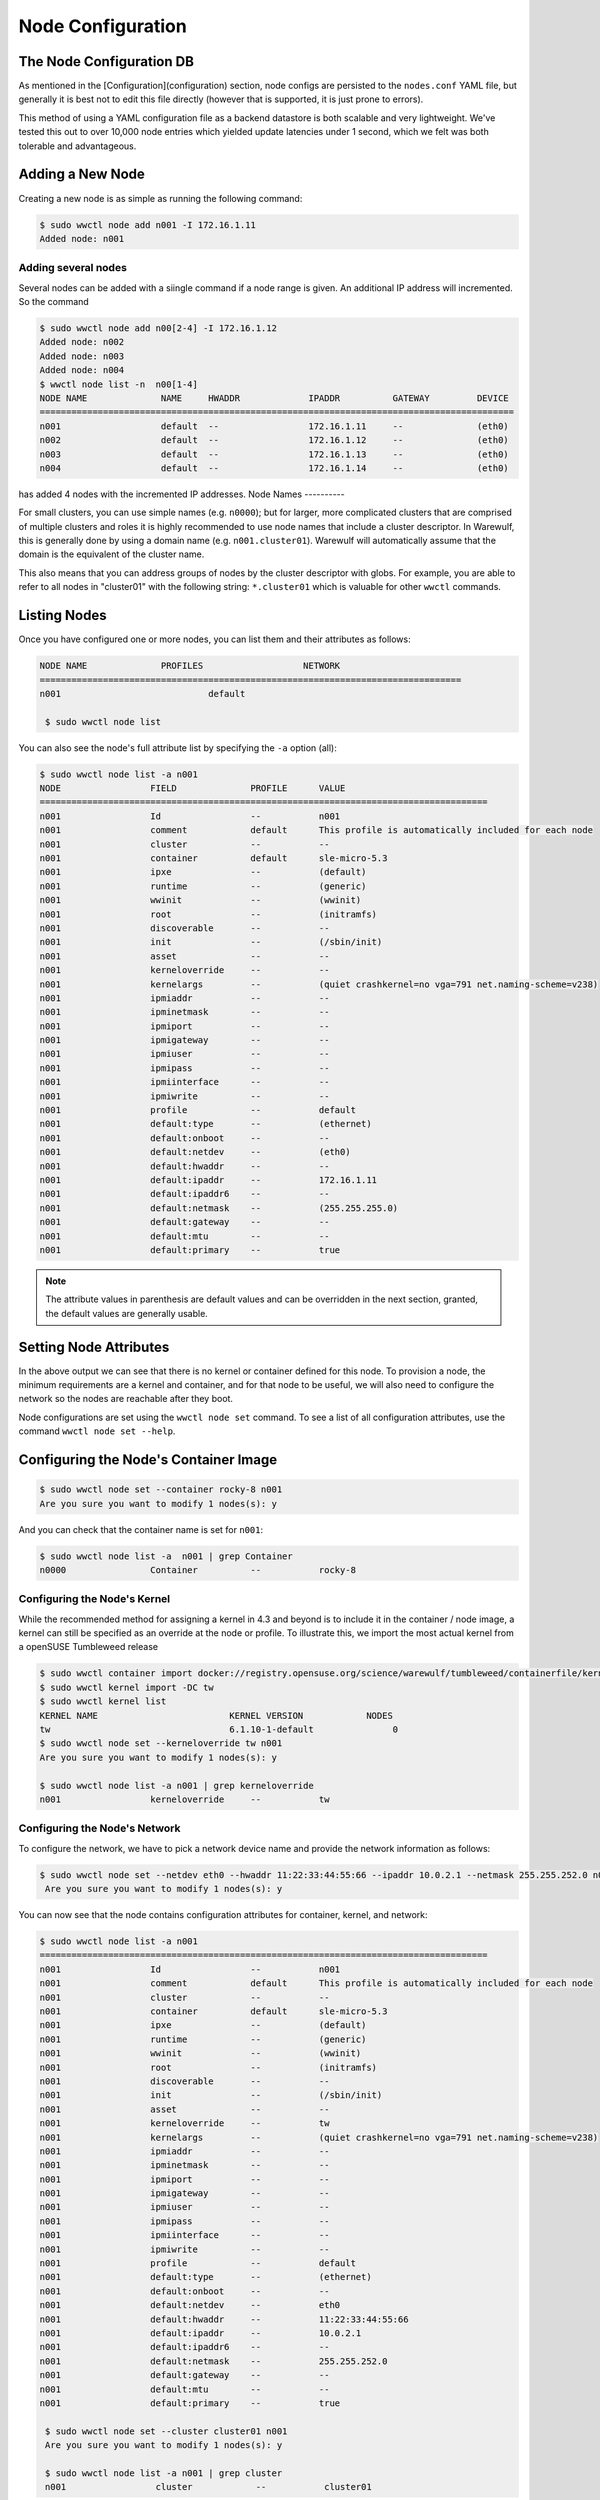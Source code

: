 ==================
Node Configuration
==================

The Node Configuration DB
=========================

As mentioned in the [Configuration](configuration) section, node
configs are persisted to the ``nodes.conf`` YAML file, but generally it
is best not to edit this file directly (however that is supported, it
is just prone to errors).

This method of using a YAML configuration file as a backend datastore
is both scalable and very lightweight. We've tested this out to over
10,000 node entries which yielded update latencies under 1 second,
which we felt was both tolerable and advantageous.

Adding a New Node
=================

Creating a new node is as simple as running the following command:

.. code-block:: bash

   $ sudo wwctl node add n001 -I 172.16.1.11
   Added node: n001

Adding several nodes
--------------------
Several nodes can be added with a siingle command if a node range is given. An
additional IP address will incremented. So the command

.. code-block:: bash

  $ sudo wwctl node add n00[2-4] -I 172.16.1.12
  Added node: n002
  Added node: n003
  Added node: n004
  $ wwctl node list -n  n00[1-4]
  NODE NAME              NAME     HWADDR             IPADDR          GATEWAY         DEVICE
  ==========================================================================================
  n001                   default  --                 172.16.1.11     --              (eth0)
  n002                   default  --                 172.16.1.12     --              (eth0)
  n003                   default  --                 172.16.1.13     --              (eth0)
  n004                   default  --                 172.16.1.14     --              (eth0)

has added 4 nodes with the incremented IP addresses.
Node Names
----------

For small clusters, you can use simple names (e.g. ``n0000``); but for
larger, more complicated clusters that are comprised of multiple
clusters and roles it is highly recommended to use node names that
include a cluster descriptor. In Warewulf, this is generally done by
using a domain name (e.g. ``n001.cluster01``). Warewulf will
automatically assume that the domain is the equivalent of the cluster
name.

This also means that you can address groups of nodes by the cluster
descriptor with globs. For example, you are able to refer to all nodes
in "cluster01" with the following string: ``*.cluster01`` which is
valuable for other ``wwctl`` commands.

Listing Nodes
=============

Once you have configured one or more nodes, you can list them and
their attributes as follows:

.. code-block:: bash

  NODE NAME              PROFILES                   NETWORK
  ================================================================================
  n001                            default

   $ sudo wwctl node list

You can also see the node's full attribute list by specifying the ``-a``
option (all):

.. code-block:: bash

  $ sudo wwctl node list -a n001
  NODE                 FIELD              PROFILE      VALUE
  =====================================================================================
  n001                 Id                 --           n001
  n001                 comment            default      This profile is automatically included for each node
  n001                 cluster            --           --
  n001                 container          default      sle-micro-5.3
  n001                 ipxe               --           (default)
  n001                 runtime            --           (generic)
  n001                 wwinit             --           (wwinit)
  n001                 root               --           (initramfs)
  n001                 discoverable       --           --
  n001                 init               --           (/sbin/init)
  n001                 asset              --           --
  n001                 kerneloverride     --           --
  n001                 kernelargs         --           (quiet crashkernel=no vga=791 net.naming-scheme=v238)
  n001                 ipmiaddr           --           --
  n001                 ipminetmask        --           --
  n001                 ipmiport           --           --
  n001                 ipmigateway        --           --
  n001                 ipmiuser           --           --
  n001                 ipmipass           --           --
  n001                 ipmiinterface      --           --
  n001                 ipmiwrite          --           --
  n001                 profile            --           default
  n001                 default:type       --           (ethernet)
  n001                 default:onboot     --           --
  n001                 default:netdev     --           (eth0)
  n001                 default:hwaddr     --           --
  n001                 default:ipaddr     --           172.16.1.11
  n001                 default:ipaddr6    --           --
  n001                 default:netmask    --           (255.255.255.0)
  n001                 default:gateway    --           --
  n001                 default:mtu        --           --
  n001                 default:primary    --           true


.. note::
   The attribute values in parenthesis are default values and can
   be overridden in the next section, granted, the default values are
   generally usable.

Setting Node Attributes
=======================

In the above output we can see that there is no kernel or container
defined for this node. To provision a node, the minimum requirements
are a kernel and container, and for that node to be useful, we will
also need to configure the network so the nodes are reachable after
they boot.

Node configurations are set using the ``wwctl node set`` command. To see
a list of all configuration attributes, use the command ``wwctl node
set --help``.

Configuring the Node's Container Image
======================================

.. code-block:: bash

   $ sudo wwctl node set --container rocky-8 n001
   Are you sure you want to modify 1 nodes(s): y

And you can check that the container name is set for ``n001``:

.. code-block:: bash

   $ sudo wwctl node list -a  n001 | grep Container
   n0000                Container          --           rocky-8

Configuring the Node's Kernel
-----------------------------

While the recommended method for assigning a kernel in 4.3 and beyond
is to include it in the container / node image, a kernel can still be
specified as an override at the node or profile.
To illustrate this, we import the most actual kernel from a openSUSE Tumbleweed release


.. code-block:: bash

  $ sudo wwctl container import docker://registry.opensuse.org/science/warewulf/tumbleweed/containerfile/kernel:latest tw
  $ sudo wwctl kernel import -DC tw
  $ sudo wwctl kernel list
  KERNEL NAME                         KERNEL VERSION            NODES 
  tw                                  6.1.10-1-default               0
  $ sudo wwctl node set --kerneloverride tw n001
  Are you sure you want to modify 1 nodes(s): y
  
  $ sudo wwctl node list -a n001 | grep kerneloverride
  n001                 kerneloverride     --           tw


Configuring the Node's Network
------------------------------

To configure the network, we have to pick a network device name and
provide the network information as follows:

.. code-block:: bash

  $ sudo wwctl node set --netdev eth0 --hwaddr 11:22:33:44:55:66 --ipaddr 10.0.2.1 --netmask 255.255.252.0 n001
   Are you sure you want to modify 1 nodes(s): y

You can now see that the node contains configuration attributes for
container, kernel, and network:

.. code-block:: bash

  $ sudo wwctl node list -a n001
  =====================================================================================
  n001                 Id                 --           n001
  n001                 comment            default      This profile is automatically included for each node
  n001                 cluster            --           --
  n001                 container          default      sle-micro-5.3
  n001                 ipxe               --           (default)
  n001                 runtime            --           (generic)
  n001                 wwinit             --           (wwinit)
  n001                 root               --           (initramfs)
  n001                 discoverable       --           --
  n001                 init               --           (/sbin/init)
  n001                 asset              --           --
  n001                 kerneloverride     --           tw
  n001                 kernelargs         --           (quiet crashkernel=no vga=791 net.naming-scheme=v238)
  n001                 ipmiaddr           --           --
  n001                 ipminetmask        --           --
  n001                 ipmiport           --           --
  n001                 ipmigateway        --           --
  n001                 ipmiuser           --           --
  n001                 ipmipass           --           --
  n001                 ipmiinterface      --           --
  n001                 ipmiwrite          --           --
  n001                 profile            --           default
  n001                 default:type       --           (ethernet)
  n001                 default:onboot     --           --
  n001                 default:netdev     --           eth0
  n001                 default:hwaddr     --           11:22:33:44:55:66
  n001                 default:ipaddr     --           10.0.2.1
  n001                 default:ipaddr6    --           --
  n001                 default:netmask    --           255.255.252.0
  n001                 default:gateway    --           --
  n001                 default:mtu        --           --
  n001                 default:primary    --           true

   $ sudo wwctl node set --cluster cluster01 n001
   Are you sure you want to modify 1 nodes(s): y

   $ sudo wwctl node list -a n001 | grep cluster
   n001                 cluster            --           cluster01

Un-setting Node Attributes
==========================

If you wish to ``unset`` a particular value, set the value to
``UNDEF``. For example:


And to unset this configuration attribute:

.. code-block:: bash

   $ sudo wwctl node set --cluster UNDEF n001
   Are you sure you want to modify 1 nodes(s): y

   $ sudo wwctl node list -a n001 | grep Cluster
   n001                Cluster            --           --
